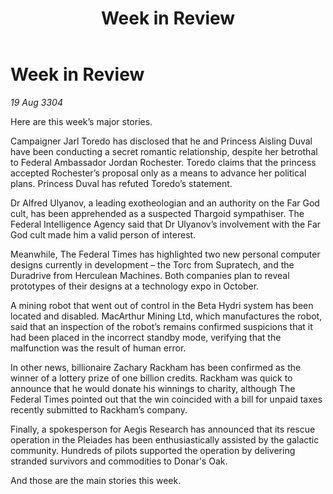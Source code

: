 :PROPERTIES:
:ID:       61b77cec-ef07-44f1-834a-df342dad639e
:END:
#+title: Week in Review
#+filetags: :galnet:

* Week in Review

/19 Aug 3304/

Here are this week’s major stories. 

Campaigner Jarl Toredo has disclosed that he and Princess Aisling Duval have been conducting a secret romantic relationship, despite her betrothal to Federal Ambassador Jordan Rochester. Toredo claims that the princess accepted Rochester’s proposal only as a means to advance her political plans. Princess Duval has refuted Toredo’s statement. 

Dr Alfred Ulyanov, a leading exotheologian and an authority on the Far God cult, has been apprehended as a suspected Thargoid sympathiser. The Federal Intelligence Agency said that Dr Ulyanov’s involvement with the Far God cult made him a valid person of interest. 

Meanwhile, The Federal Times has highlighted two new personal computer designs currently in development – the Torc from Supratech, and the Duradrive from Herculean Machines. Both companies plan to reveal prototypes of their designs at a technology expo in October. 

A mining robot that went out of control in the Beta Hydri system has been located and disabled. MacArthur Mining Ltd, which manufactures the robot, said that an inspection of the robot’s remains confirmed suspicions that it had been placed in the incorrect standby mode, verifying that the malfunction was the result of human error. 

In other news, billionaire Zachary Rackham has been confirmed as the winner of a lottery prize of one billion credits. Rackham was quick to announce that he would donate his winnings to charity, although The Federal Times pointed out that the win coincided with a bill for unpaid taxes recently submitted to Rackham’s company. 

Finally, a spokesperson for Aegis Research has announced that its rescue operation in the Pleiades has been enthusiastically assisted by the galactic community. Hundreds of pilots supported the operation by delivering stranded survivors and commodities to Donar's Oak. 

And those are the main stories this week.
